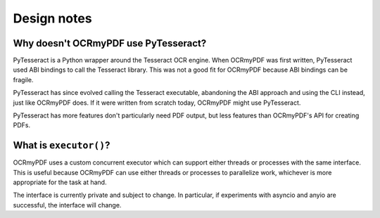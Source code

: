 .. SPDX-FileCopyrightText: 2023 James R. Barlow
.. SPDX-License-Identifier: CC-BY-SA-4.0

============
Design notes
============

Why doesn't OCRmyPDF use PyTesseract?
=====================================

PyTesseract is a Python wrapper around the Tesseract OCR engine. When OCRmyPDF was
first written, PyTesseract used ABI bindings to call the Tesseract library. This
was not a good fit for OCRmyPDF because ABI bindings can be fragile.

PyTesseract has since evolved calling the Tesseract executable, abandoning the ABI
approach and using the CLI instead, just like OCRmyPDF does. If it were written from
scratch today, OCRmyPDF might use PyTesseract.

PyTesseract has more features don't particularly need PDF output, but less features
than OCRmyPDF's API for creating PDFs.

What is ``executor()``?
=======================

OCRmyPDF uses a custom concurrent executor which can support either threads or
processes with the same interface. This is useful because OCRmyPDF can use
either threads or processes to parallelize work, whichever is more appropriate
for the task at hand.

The interface is currently private and subject to change. In particular, if
experiments with asyncio and anyio are successful, the interface will change.

